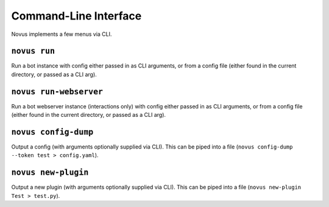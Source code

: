 Command-Line Interface
======================

Novus implements a few menus via CLI.

``novus run``
-------------

Run a bot instance with config either passed in as CLI arguments, or from a
config file (either found in the current directory, or passed as a CLI arg).

``novus run-webserver``
-----------------------

Run a bot webserver instance (interactions only) with config either passed in
as CLI arguments, or from a config file (either found in the current directory,
or passed as a CLI arg).

``novus config-dump``
---------------------

Output a config (with arguments optionally supplied via CLI). This can be piped
into a file (``novus config-dump --token test > config.yaml``).

``novus new-plugin``
--------------------

Output a new plugin (with arguments optionally supplied via CLI). This can be
piped into a file (``novus new-plugin Test > test.py``).
